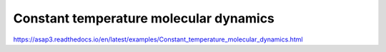 Constant temperature molecular dynamics
=======================================

https://asap3.readthedocs.io/en/latest/examples/Constant_temperature_molecular_dynamics.html



